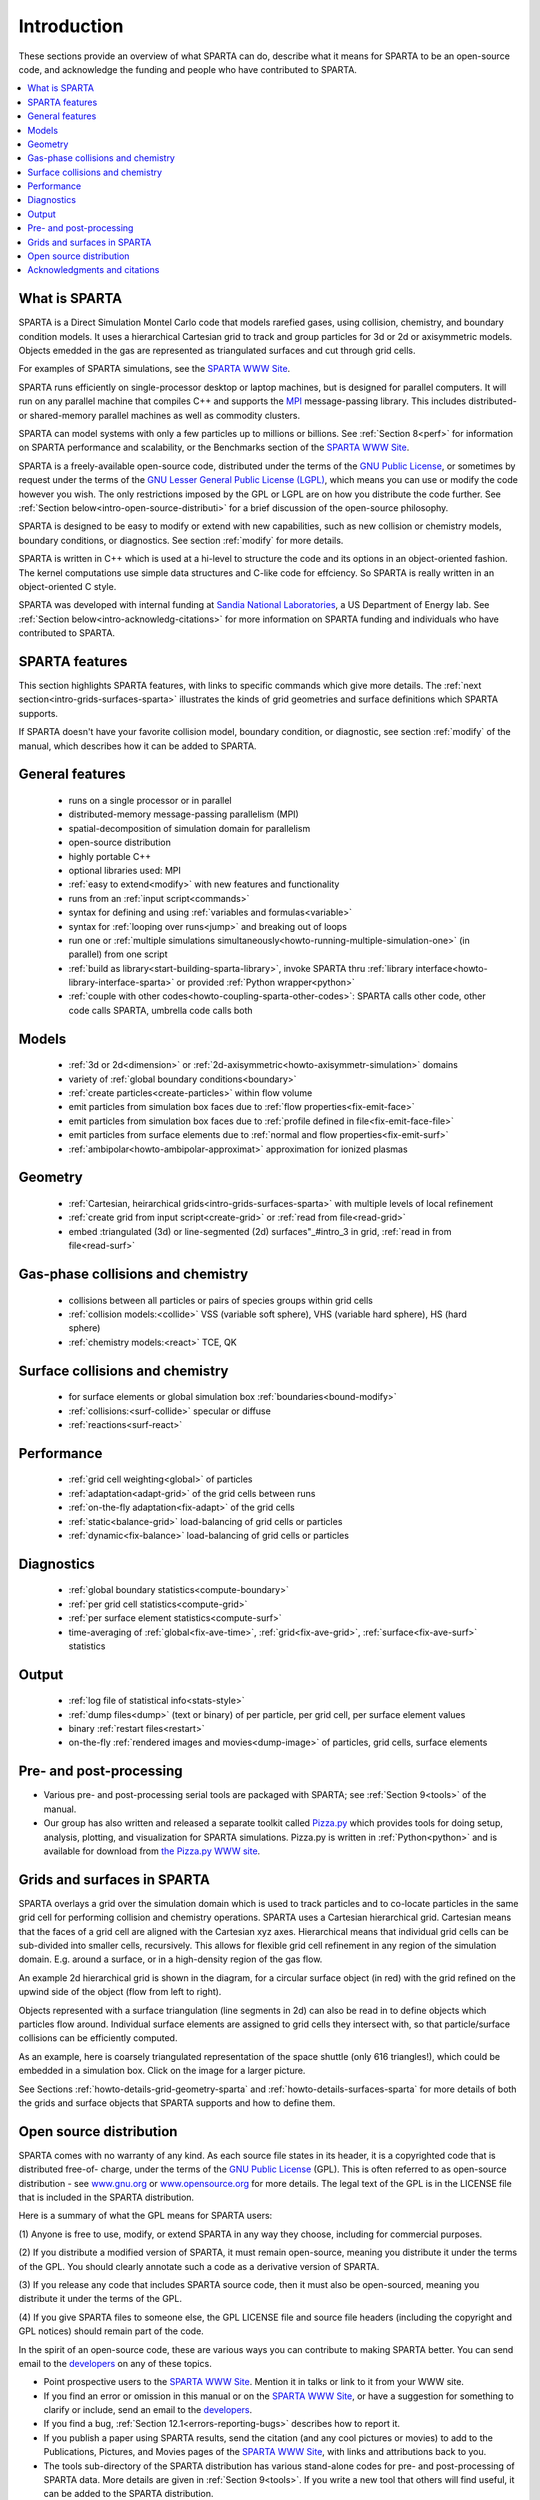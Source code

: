 
.. _intro:

.. _intro-introducti:

############
Introduction
############

These sections provide an overview of what SPARTA can do, describe
what it means for SPARTA to be an open-source code, and acknowledge
the funding and people who have contributed to SPARTA.

.. contents::
   :depth: 1
   :local:

.. _intro-what-sparta:

**************
What is SPARTA
**************

SPARTA is a Direct Simulation Montel Carlo code that models rarefied
gases, using collision, chemistry, and boundary condition models.  It
uses a hierarchical Cartesian grid to track and group particles for 3d
or 2d or axisymmetric models.  Objects emedded in the gas are
represented as triangulated surfaces and cut through grid cells.

For examples of SPARTA simulations, see the `SPARTA WWW Site <http://sparta.sandia.gov>`__.

SPARTA runs efficiently on single-processor desktop or laptop
machines, but is designed for parallel computers.  It will run on any
parallel machine that compiles C++ and supports the `MPI <http://www-unix.mcs.anl.gov/mpi>`__
message-passing library.  This includes distributed- or shared-memory
parallel machines as well as commodity clusters.

SPARTA can model systems with only a few particles up to millions or
billions.  See :ref:`Section 8<perf>` for information on SPARTA
performance and scalability, or the Benchmarks section of the `SPARTA WWW Site <http://sparta.sandia.gov>`__.

SPARTA is a freely-available open-source code, distributed under the
terms of the `GNU Public License <http://www.gnu.org/copyleft/gpl.html>`__, or sometimes by request under
the terms of the `GNU Lesser General Public License (LGPL) <https://www.gnu.org/licenses/lgpl.html>`__,
which means you can use or modify the code however you wish.  The only
restrictions imposed by the GPL or LGPL are on how you distribute the
code further.  See :ref:`Section below<intro-open-source-distributi>` for a brief discussion
of the open-source philosophy.

SPARTA is designed to be easy to modify or extend with new
capabilities, such as new collision or chemistry models, boundary
conditions, or diagnostics.  See section :ref:`modify` for
more details.

SPARTA is written in C++ which is used at a hi-level to structure the
code and its options in an object-oriented fashion.  The kernel
computations use simple data structures and C-like code for effciency.
So SPARTA is really written in an object-oriented C style.

SPARTA was developed with internal funding at `Sandia National Laboratories <http://www.sandia.gov>`__, a US Department of Energy lab.  See :ref:`Section below<intro-acknowledg-citations>` for more information on SPARTA funding and
individuals who have contributed to SPARTA.

.. _intro-sparta-features:

***************
SPARTA features
***************

This section highlights SPARTA features, with links to specific
commands which give more details.  The :ref:`next section<intro-grids-surfaces-sparta>`
illustrates the kinds of grid geometries and surface definitions which
SPARTA supports.

If SPARTA doesn't have your favorite collision model, boundary
condition, or diagnostic, see section :ref:`modify` of the
manual, which describes how it can be added to SPARTA.

.. _intro-general-features:

****************
General features
****************

   -   runs on a single processor or in parallel
   -   distributed-memory message-passing parallelism (MPI)
   -   spatial-decomposition of simulation domain for parallelism
   -   open-source distribution
   -   highly portable C++
   -   optional libraries used: MPI
   -   :ref:`easy to extend<modify>` with new features and functionality
   -   runs from an :ref:`input script<commands>`
   -   syntax for defining and using :ref:`variables and formulas<variable>`
   -   syntax for :ref:`looping over runs<jump>` and breaking out of loops
   -   run one or :ref:`multiple simulations simultaneously<howto-running-multiple-simulation-one>` (in parallel) from one script
   -   :ref:`build as library<start-building-sparta-library>`, invoke SPARTA thru :ref:`library interface<howto-library-interface-sparta>` or provided :ref:`Python wrapper<python>`
   -   :ref:`couple with other codes<howto-coupling-sparta-other-codes>`: SPARTA calls other code, other code calls SPARTA, umbrella code calls both

.. _intro-models:

******
Models
******

   -   :ref:`3d or 2d<dimension>` or :ref:`2d-axisymmetric<howto-axisymmetr-simulation>` domains
   -   variety of :ref:`global boundary conditions<boundary>`
   -   :ref:`create particles<create-particles>` within flow volume
   -   emit particles from simulation box faces due to :ref:`flow properties<fix-emit-face>`
   -   emit particles from simulation box faces due to :ref:`profile defined in file<fix-emit-face-file>`
   -   emit particles from surface elements due to :ref:`normal and flow properties<fix-emit-surf>`
   -   :ref:`ambipolar<howto-ambipolar-approximat>` approximation for ionized plasmas

.. _intro-geometry:

********
Geometry
********

   -   :ref:`Cartesian, heirarchical grids<intro-grids-surfaces-sparta>` with multiple levels of local refinement
   -   :ref:`create grid from input script<create-grid>` or :ref:`read from file<read-grid>`
   -   embed :triangulated (3d) or line-segmented (2d) surfaces"_#intro_3 in grid, :ref:`read in from file<read-surf>`

.. _intro-gasphase-collisions-chemistry:

**********************************
Gas-phase collisions and chemistry
**********************************

   -   collisions between all particles or pairs of species groups within grid cells
   -   :ref:`collision models:<collide>` VSS (variable soft sphere), VHS (variable hard sphere), HS (hard sphere)
   -   :ref:`chemistry models:<react>` TCE, QK

.. _intro-surface-collisions-chemistry:

********************************
Surface collisions and chemistry
********************************

   -   for surface elements or global simulation box :ref:`boundaries<bound-modify>`
   -   :ref:`collisions:<surf-collide>` specular or diffuse
   -   :ref:`reactions<surf-react>`

.. _intro-performanc:

***********
Performance
***********

   -   :ref:`grid cell weighting<global>` of particles
   -   :ref:`adaptation<adapt-grid>` of the grid cells between runs
   -   :ref:`on-the-fly adaptation<fix-adapt>` of the grid cells
   -   :ref:`static<balance-grid>` load-balancing of grid cells or particles
   -   :ref:`dynamic<fix-balance>` load-balancing of grid cells or particles

.. _intro-diagnostic:

***********
Diagnostics
***********

   -   :ref:`global boundary statistics<compute-boundary>`
   -   :ref:`per grid cell statistics<compute-grid>`
   -   :ref:`per surface element statistics<compute-surf>`
   -   time-averaging of :ref:`global<fix-ave-time>`, :ref:`grid<fix-ave-grid>`, :ref:`surface<fix-ave-surf>` statistics

.. _intro-output:

******
Output
******

   -   :ref:`log file of statistical info<stats-style>`
   -   :ref:`dump files<dump>` (text or binary) of per particle, per grid cell, per surface element values
   -   binary :ref:`restart files<restart>`
   -   on-the-fly :ref:`rendered images and movies<dump-image>` of particles, grid cells, surface elements

.. _intro-pre-postproces:

************************
Pre- and post-processing
************************

- Various pre- and post-processing serial tools are packaged with SPARTA; see :ref:`Section 9<tools>` of the manual. 

- Our group has also written and released a separate toolkit called `Pizza.py <http://pizza.sandia.gov>`__ which provides tools for doing setup, analysis, plotting, and visualization for SPARTA simulations.  Pizza.py is written in :ref:`Python<python>` and is available for download from `the Pizza.py WWW site <http://pizza.sandia.gov>`__.

.. _intro-grids-surfaces-sparta:

****************************
Grids and surfaces in SPARTA
****************************

SPARTA overlays a grid over the simulation domain which is used to
track particles and to co-locate particles in the same grid cell for
performing collision and chemistry operations.  SPARTA uses a
Cartesian hierarchical grid.  Cartesian means that the faces of a grid
cell are aligned with the Cartesian xyz axes.  Hierarchical means that
individual grid cells can be sub-divided into smaller cells,
recursively.  This allows for flexible grid cell refinement in any
region of the simulation domain.  E.g. around a surface, or in a
high-density region of the gas flow.

An example 2d hierarchical grid is shown in the diagram, for a
circular surface object (in red) with the grid refined on the upwind
side of the object (flow from left to right).

.. image:: JPG/refine_grid.jpg

Objects represented with a surface triangulation (line segments in 2d)
can also be read in to define objects which particles flow around.
Individual surface elements are assigned to grid cells they intersect
with, so that particle/surface collisions can be efficiently computed.

As an example, here is coarsely triangulated representation of the
space shuttle (only 616 triangles!), which could be embedded in a
simulation box.  Click on the image for a larger picture.

.. image:: JPG/shuttle_small.jpg
           :target: JPG/shuttle.jpg

See Sections :ref:`howto-details-grid-geometry-sparta` and
:ref:`howto-details-surfaces-sparta` for more details of both the grids and
surface objects that SPARTA supports and how to define them.

.. _intro-open-source-distributi:

************************
Open source distribution
************************

SPARTA comes with no warranty of any kind.  As each source file states
in its header, it is a copyrighted code that is distributed free-of-
charge, under the terms of the `GNU Public License <http://www.gnu.org/copyleft/gpl.html>`__ (GPL).  This
is often referred to as open-source distribution - see
`www.gnu.org <http://www.gnu.org>`__ or `www.opensource.org <http://www.opensource.org>`__ for more
details.  The legal text of the GPL is in the LICENSE file that is
included in the SPARTA distribution.

Here is a summary of what the GPL means for SPARTA users:

(1) Anyone is free to use, modify, or extend SPARTA in any way they
choose, including for commercial purposes.

(2) If you distribute a modified version of SPARTA, it must remain
open-source, meaning you distribute it under the terms of the GPL.
You should clearly annotate such a code as a derivative version of
SPARTA.

(3) If you release any code that includes SPARTA source code, then it
must also be open-sourced, meaning you distribute it under the terms
of the GPL.

(4) If you give SPARTA files to someone else, the GPL LICENSE file and
source file headers (including the copyright and GPL notices) should
remain part of the code.

In the spirit of an open-source code, these are various ways you can
contribute to making SPARTA better.  You can send email to the
`developers <https://sparta.github.io/authors.html>`__ on any of these
topics.

- Point prospective users to the `SPARTA WWW Site <http://sparta.sandia.gov>`__.  Mention it in talks or link to it from your WWW site. 

- If you find an error or omission in this manual or on the `SPARTA WWW Site <http://sparta.sandia.gov>`__, or have a suggestion for something to clarify or include, send an email to the `developers <https://sparta.github.io/authors.html>`__.

- If you find a bug, :ref:`Section 12.1<errors-reporting-bugs>` describes how to report it.

- If you publish a paper using SPARTA results, send the citation (and any cool pictures or movies) to add to the Publications, Pictures, and Movies pages of the `SPARTA WWW Site <http://sparta.sandia.gov>`__, with links and attributions back to you.

- The tools sub-directory of the SPARTA distribution has various stand-alone codes for pre- and post-processing of SPARTA data.  More details are given in :ref:`Section 9<tools>`.  If you write a new tool that others will find useful, it can be added to the SPARTA distribution.

- SPARTA is designed to be easy to extend with new code for features like boundary conditions, collision or chemistry models, diagnostic computations, etc.  section :ref:`modify` of the manual gives details.  If you add a feature of general interest, it can be added to the SPARTA distribution.

- The Benchmark page of the `SPARTA WWW Site <http://sparta.sandia.gov>`__ lists SPARTA performance on various platforms.  The files needed to run the benchmarks are part of the SPARTA distribution.  If your machine is sufficiently different from those listed, your timing data can be added to the page.

- Cash.  Small denominations, unmarked bills preferred.  Paper sack OK. Leave on desk.  VISA also accepted.  Chocolate chip cookies encouraged.  

.. _intro-acknowledg-citations:

*****************************
Acknowledgments and citations
*****************************

SPARTA development has been funded by the `US Department of Energy <http://www.doe.gov>`__ (DOE).

If you use SPARTA results in your published work, please cite the
paper(s) listed under the `Citing SPARTA link <https://sparta.github.io/cite.html>`__ of the SPARTA WWW page, and
include a pointer to the `SPARTA WWW Site <http://sparta.sandia.gov>`__
(https://sparta.github.io):

The `Publications link <https://sparta.github.io/papers.html>`__ on the
SPARTA WWW page lists papers that have cited SPARTA.  If your paper is
not listed there, feel free to send us the info.  If the simulations
in your paper produced cool pictures or animations, we'll be pleased
to add them to the `Pictures <https://sparta.github.io/pictures.html>`__
or `Movies <https://sparta.github.io/movies.html>`__ pages of the SPARTA
WWW site.

The core group of SPARTA developers is at Sandia National Labs:

   - Steve Plimpton, sjplimp at gmail.com
   - Michael Gallis, magalli at sandia.gov


